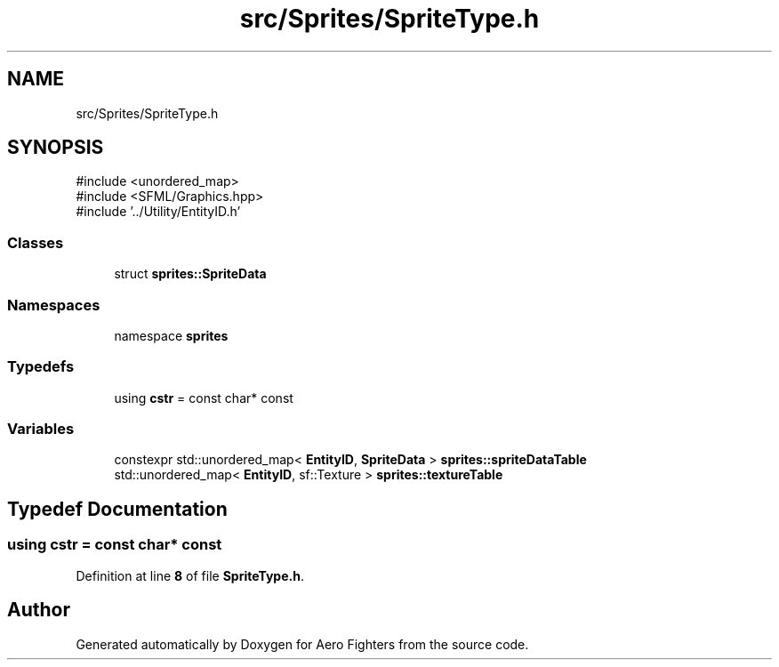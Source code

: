.TH "src/Sprites/SpriteType.h" 3 "Version v0.1" "Aero Fighters" \" -*- nroff -*-
.ad l
.nh
.SH NAME
src/Sprites/SpriteType.h
.SH SYNOPSIS
.br
.PP
\fR#include <unordered_map>\fP
.br
\fR#include <SFML/Graphics\&.hpp>\fP
.br
\fR#include '\&.\&./Utility/EntityID\&.h'\fP
.br

.SS "Classes"

.in +1c
.ti -1c
.RI "struct \fBsprites::SpriteData\fP"
.br
.in -1c
.SS "Namespaces"

.in +1c
.ti -1c
.RI "namespace \fBsprites\fP"
.br
.in -1c
.SS "Typedefs"

.in +1c
.ti -1c
.RI "using \fBcstr\fP = const char* const"
.br
.in -1c
.SS "Variables"

.in +1c
.ti -1c
.RI "constexpr std::unordered_map< \fBEntityID\fP, \fBSpriteData\fP > \fBsprites::spriteDataTable\fP"
.br
.ti -1c
.RI "std::unordered_map< \fBEntityID\fP, sf::Texture > \fBsprites::textureTable\fP"
.br
.in -1c
.SH "Typedef Documentation"
.PP 
.SS "using \fBcstr\fP = const char* const"

.PP
Definition at line \fB8\fP of file \fBSpriteType\&.h\fP\&.
.SH "Author"
.PP 
Generated automatically by Doxygen for Aero Fighters from the source code\&.
